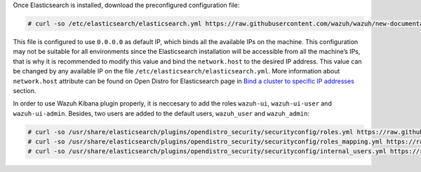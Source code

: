 .. Copyright (C) 2020 Wazuh, Inc.

Once Elasticsearch is installed, download the preconfigured configuration file:

.. code-block:: console

  # curl -so /etc/elasticsearch/elasticsearch.yml https://raw.githubusercontent.com/wazuh/wazuh/new-documentation-templates/extensions/elasticsearch/7.x/elasticsearch.yml

This file is configured to use ``0.0.0.0`` as default IP, which binds all the available IPs on the machine. This configuration may not be suitable for all environments since the Elasticsearch installation will be accessible from all the machine’s IPs, that is why it is recommended to modify this value and bind the ``network.host`` to the desired IP address. This value can be changed by any available IP on the file ``/etc/elasticsearch/elasticsearch.yml``. More information about ``network.host`` attribute can be found on Open Distro for Elasticsearch page in `Bind a cluster to specific IP addresses <https://opendistro.github.io/for-elasticsearch-docs/docs/elasticsearch/cluster/#step-3-bind-a-cluster-to-specific-ip-addresses>`_ section.

In order to use Wazuh Kibana plugin properly, it is neccesary to add the roles ``wazuh-ui``, ``wazuh-ui-user`` and ``wazuh-ui-admin``. Besides, two users are added to the default users, ``wazuh_user`` and ``wazuh_admin``:

.. code-block:: console

  # curl -so /usr/share/elasticsearch/plugins/opendistro_security/securityconfig/roles.yml https://raw.githubusercontent.com/wazuh/wazuh/new-documentation-templates/extensions/elasticsearch/roles/roles.yml
  # curl -so /usr/share/elasticsearch/plugins/opendistro_security/securityconfig/roles_mapping.yml https://raw.githubusercontent.com/wazuh/wazuh/new-documentation-templates/extensions/elasticsearch/roles/roles_mapping.yml
  # curl -so /usr/share/elasticsearch/plugins/opendistro_security/securityconfig/internal_users.yml https://raw.githubusercontent.com/wazuh/wazuh/new-documentation-templates/extensions/elasticsearch/roles/internal_users.yml

.. End of include file
